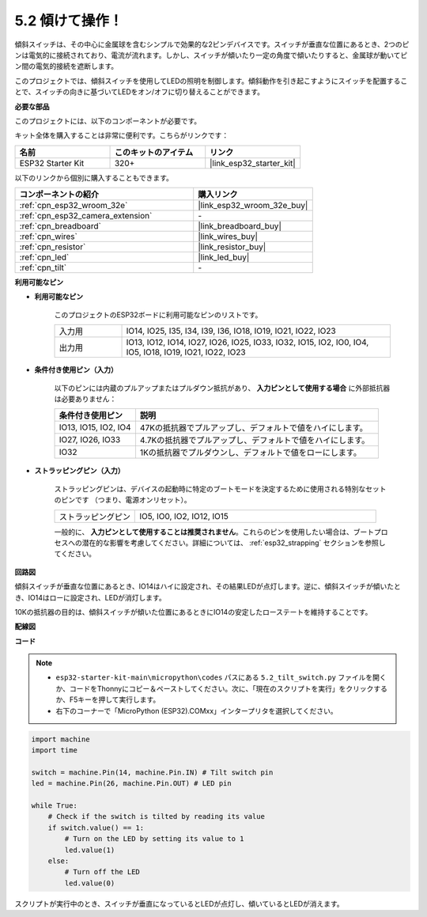 .. _py_tilt:

5.2 傾けて操作！
==========================
傾斜スイッチは、その中心に金属球を含むシンプルで効果的な2ピンデバイスです。スイッチが垂直な位置にあるとき、2つのピンは電気的に接続されており、電流が流れます。しかし、スイッチが傾いたり一定の角度で傾いたりすると、金属球が動いてピン間の電気的接続を遮断します。

このプロジェクトでは、傾斜スイッチを使用してLEDの照明を制御します。傾斜動作を引き起こすようにスイッチを配置することで、スイッチの向きに基づいてLEDをオン/オフに切り替えることができます。

**必要な部品**

このプロジェクトには、以下のコンポーネントが必要です。

キット全体を購入することは非常に便利です。こちらがリンクです：

.. list-table::
    :widths: 20 20 20
    :header-rows: 1

    *   - 名前
        - このキットのアイテム
        - リンク
    *   - ESP32 Starter Kit
        - 320+
        - |link_esp32_starter_kit|

以下のリンクから個別に購入することもできます。

.. list-table::
    :widths: 30 20
    :header-rows: 1

    *   - コンポーネントの紹介
        - 購入リンク

    *   - :ref:`cpn_esp32_wroom_32e`
        - |link_esp32_wroom_32e_buy|
    *   - :ref:`cpn_esp32_camera_extension`
        - \-
    *   - :ref:`cpn_breadboard`
        - |link_breadboard_buy|
    *   - :ref:`cpn_wires`
        - |link_wires_buy|
    *   - :ref:`cpn_resistor`
        - |link_resistor_buy|
    *   - :ref:`cpn_led`
        - |link_led_buy|
    *   - :ref:`cpn_tilt`
        - \-

**利用可能なピン**

* **利用可能なピン**

    このプロジェクトのESP32ボードに利用可能なピンのリストです。

    .. list-table::
        :widths: 5 20

        *   - 入力用
            - IO14, IO25, I35, I34, I39, I36, IO18, IO19, IO21, IO22, IO23
        *   - 出力用
            - IO13, IO12, IO14, IO27, IO26, IO25, IO33, IO32, IO15, IO2, IO0, IO4, IO5, IO18, IO19, IO21, IO22, IO23
    
* **条件付き使用ピン（入力）**

    以下のピンには内蔵のプルアップまたはプルダウン抵抗があり、 **入力ピンとして使用する場合** に外部抵抗器は必要ありません：


    .. list-table::
        :widths: 5 15
        :header-rows: 1

        *   - 条件付き使用ピン
            - 説明
        *   - IO13, IO15, IO2, IO4
            - 47Kの抵抗器でプルアップし、デフォルトで値をハイにします。
        *   - IO27, IO26, IO33
            - 4.7Kの抵抗器でプルアップし、デフォルトで値をハイにします。
        *   - IO32
            - 1Kの抵抗器でプルダウンし、デフォルトで値をローにします。

* **ストラッピングピン（入力）**

    ストラッピングピンは、デバイスの起動時に特定のブートモードを決定するために使用される特別なセットのピンです
    （つまり、電源オンリセット）。

    
    .. list-table::
        :widths: 5 15

        *   - ストラッピングピン
            - IO5, IO0, IO2, IO12, IO15 
    

    

    一般的に、 **入力ピンとして使用することは推奨されません**。これらのピンを使用したい場合は、ブートプロセスへの潜在的な影響を考慮してください。詳細については、 :ref:`esp32_strapping` セクションを参照してください。


**回路図**

.. image:: ../../img/circuit/circuit_5.2_tilt.png

傾斜スイッチが垂直な位置にあるとき、IO14はハイに設定され、その結果LEDが点灯します。逆に、傾斜スイッチが傾いたとき、IO14はローに設定され、LEDが消灯します。

10Kの抵抗器の目的は、傾斜スイッチが傾いた位置にあるときにIO14の安定したローステートを維持することです。


**配線図**

.. image:: ../../img/wiring/5.2_tilt_switch_bb.png

**コード**

.. note::

    * ``esp32-starter-kit-main\micropython\codes`` パスにある ``5.2_tilt_switch.py`` ファイルを開くか、コードをThonnyにコピー＆ペーストしてください。次に、「現在のスクリプトを実行」をクリックするか、F5キーを押して実行します。
    * 右下のコーナーで「MicroPython (ESP32).COMxx」インタープリタを選択してください。 



.. code-block:: python

    import machine
    import time

    switch = machine.Pin(14, machine.Pin.IN) # Tilt switch pin
    led = machine.Pin(26, machine.Pin.OUT) # LED pin

    while True:
        # Check if the switch is tilted by reading its value
        if switch.value() == 1:
            # Turn on the LED by setting its value to 1
            led.value(1)
        else:
            # Turn off the LED
            led.value(0)

スクリプトが実行中のとき、スイッチが垂直になっているとLEDが点灯し、傾いているとLEDが消えます。

